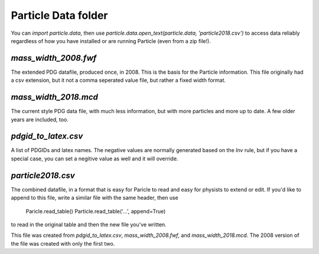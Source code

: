 Particle Data folder
--------------------

You can `import particle.data`, then use `particle.data.open_text(particle.data, 'particle2018.csv')`
to access data reliably regardless of how you have installed or are running Particle (even from a zip file!).


`mass_width_2008.fwf`
=====================

The extended PDG datafile, produced once, in 2008. This is the basis for the Particle information.
This file originally had a csv extension, but it not a comma seperated value file, but rather a fixed
width format.


`mass_width_2018.mcd`
=====================

The current style PDG data file, with much less information, but with more particles and more up to date.
A few older years are included, too.


`pdgid_to_latex.csv`
====================

A list of PDGIDs and latex names. The negative values are normally generated based on the `Inv` rule, but if you have
a special case, you can set a negitive value as well and it will override.



`particle2018.csv`
==================

The combined datafile, in a format that is easy for Paricle to read and easy for physists to extend or edit.
If you'd like to append to this file, write a similar file with the same header, then use

    Paricle.read_table()
    Particle.read_table('...', append=True)

to read in the original table and then the new file you've written.

This file was created from `pdgid_to_latex.csv`, `mass_width_2008.fwf`, and `mass_width_2018.mcd`. The 2008 version
of the file was created with only the first two.
